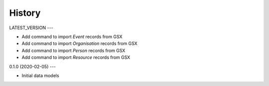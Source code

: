 .. :history:

History
=======

LATEST_VERSION
---

* Add command to import `Event` records from GSX
* Add command to import `Organisation` records from GSX
* Add command to import `Person` records from GSX
* Add command to import `Resource` records from GSX

0.1.0 (2020-02-05)
---

* Initial data models
